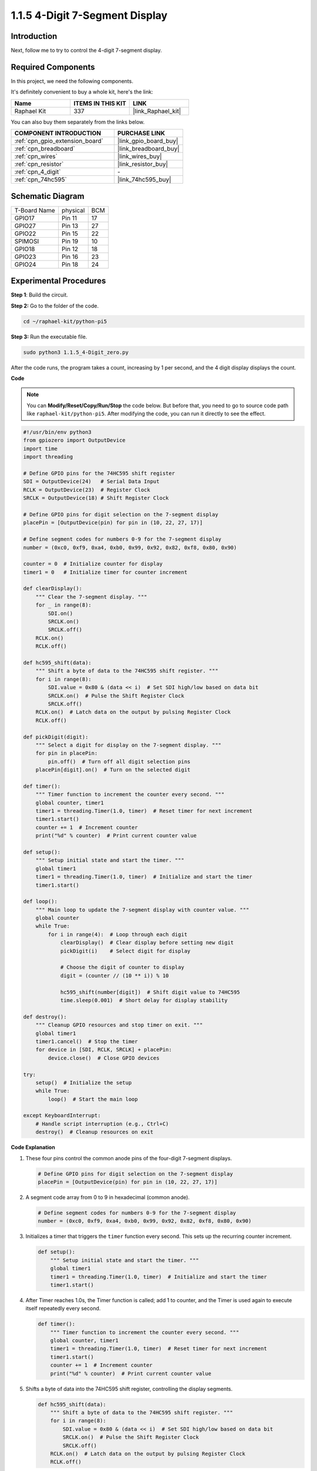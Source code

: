 .. _1.1.5_py_pi5:

1.1.5 4-Digit 7-Segment Display
====================================

Introduction
-----------------

Next, follow me to try to control the 4-digit 7-segment display.

Required Components
------------------------------

In this project, we need the following components. 

.. image:: ../python_pi5/img/1.1.5_4_digit_list.png

It's definitely convenient to buy a whole kit, here's the link: 

.. list-table::
    :widths: 20 20 20
    :header-rows: 1

    *   - Name	
        - ITEMS IN THIS KIT
        - LINK
    *   - Raphael Kit
        - 337
        - |link_Raphael_kit|

You can also buy them separately from the links below.

.. list-table::
    :widths: 30 20
    :header-rows: 1

    *   - COMPONENT INTRODUCTION
        - PURCHASE LINK

    *   - :ref:`cpn_gpio_extension_board`
        - |link_gpio_board_buy|
    *   - :ref:`cpn_breadboard`
        - |link_breadboard_buy|
    *   - :ref:`cpn_wires`
        - |link_wires_buy|
    *   - :ref:`cpn_resistor`
        - |link_resistor_buy|
    *   - :ref:`cpn_4_digit`
        - \-
    *   - :ref:`cpn_74hc595`
        - |link_74hc595_buy|

Schematic Diagram
--------------------------

============ ======== ===
T-Board Name physical BCM
GPIO17       Pin 11   17
GPIO27       Pin 13   27
GPIO22       Pin 15   22
SPIMOSI      Pin 19   10
GPIO18       Pin 12   18
GPIO23       Pin 16   23
GPIO24       Pin 18   24
============ ======== ===

.. image:: ../python_pi5/img/1.1.5_4_digit_schmatic.png


Experimental Procedures
-----------------------------------

**Step 1**: Build the circuit.

.. image:: ../python_pi5/img/1.1.5_4-Digit_circuit.png

**Step 2:** Go to the folder of the code. 

.. raw:: html

   <run></run>

.. code-block::

    cd ~/raphael-kit/python-pi5

**Step 3:** Run the executable file.

.. raw:: html

   <run></run>

.. code-block::

    sudo python3 1.1.5_4-Digit_zero.py

After the code runs, the program takes a count, increasing by 1 per second, and the 4 digit display displays the count.

**Code**

.. note::

    You can **Modify/Reset/Copy/Run/Stop** the code below. But before that, you need to go to  source code path like ``raphael-kit/python-pi5``. After modifying the code, you can run it directly to see the effect.

.. raw:: html

    <run></run>

.. code-block:: python

   #!/usr/bin/env python3
   from gpiozero import OutputDevice
   import time
   import threading

   # Define GPIO pins for the 74HC595 shift register
   SDI = OutputDevice(24)   # Serial Data Input
   RCLK = OutputDevice(23)  # Register Clock
   SRCLK = OutputDevice(18) # Shift Register Clock

   # Define GPIO pins for digit selection on the 7-segment display
   placePin = [OutputDevice(pin) for pin in (10, 22, 27, 17)]

   # Define segment codes for numbers 0-9 for the 7-segment display
   number = (0xc0, 0xf9, 0xa4, 0xb0, 0x99, 0x92, 0x82, 0xf8, 0x80, 0x90)

   counter = 0  # Initialize counter for display
   timer1 = 0   # Initialize timer for counter increment

   def clearDisplay():
       """ Clear the 7-segment display. """
       for _ in range(8):
           SDI.on()
           SRCLK.on()
           SRCLK.off()
       RCLK.on()
       RCLK.off()

   def hc595_shift(data):
       """ Shift a byte of data to the 74HC595 shift register. """
       for i in range(8):
           SDI.value = 0x80 & (data << i)  # Set SDI high/low based on data bit
           SRCLK.on()  # Pulse the Shift Register Clock
           SRCLK.off()
       RCLK.on()  # Latch data on the output by pulsing Register Clock
       RCLK.off()

   def pickDigit(digit):
       """ Select a digit for display on the 7-segment display. """
       for pin in placePin:
           pin.off()  # Turn off all digit selection pins
       placePin[digit].on()  # Turn on the selected digit

   def timer():
       """ Timer function to increment the counter every second. """
       global counter, timer1
       timer1 = threading.Timer(1.0, timer)  # Reset timer for next increment
       timer1.start()
       counter += 1  # Increment counter
       print("%d" % counter)  # Print current counter value

   def setup():
       """ Setup initial state and start the timer. """
       global timer1
       timer1 = threading.Timer(1.0, timer)  # Initialize and start the timer
       timer1.start()

   def loop():
       """ Main loop to update the 7-segment display with counter value. """
       global counter
       while True:
           for i in range(4):  # Loop through each digit
               clearDisplay()  # Clear display before setting new digit
               pickDigit(i)    # Select digit for display

               # Choose the digit of counter to display
               digit = (counter // (10 ** i)) % 10

               hc595_shift(number[digit])  # Shift digit value to 74HC595
               time.sleep(0.001)  # Short delay for display stability

   def destroy():
       """ Cleanup GPIO resources and stop timer on exit. """
       global timer1
       timer1.cancel()  # Stop the timer
       for device in [SDI, RCLK, SRCLK] + placePin:
           device.close()  # Close GPIO devices

   try:
       setup()  # Initialize the setup
       while True:
           loop()  # Start the main loop
           
   except KeyboardInterrupt:
       # Handle script interruption (e.g., Ctrl+C)
       destroy()  # Cleanup resources on exit


**Code Explanation**

#. These four pins control the common anode pins of the four-digit 7-segment displays.

   .. code-block:: python

       # Define GPIO pins for digit selection on the 7-segment display
       placePin = [OutputDevice(pin) for pin in (10, 22, 27, 17)]

#. A segment code array from 0 to 9 in hexadecimal (common anode).

   .. code-block:: python

       # Define segment codes for numbers 0-9 for the 7-segment display
       number = (0xc0, 0xf9, 0xa4, 0xb0, 0x99, 0x92, 0x82, 0xf8, 0x80, 0x90)

#. Initializes a timer that triggers the ``timer`` function every second. This sets up the recurring counter increment.

   .. code-block:: python

       def setup():
           """ Setup initial state and start the timer. """
           global timer1
           timer1 = threading.Timer(1.0, timer)  # Initialize and start the timer
           timer1.start()

#. After Timer reaches 1.0s, the Timer function is called; add 1 to counter, and the Timer is used again to execute itself repeatedly every second.

   .. code-block:: python

       def timer():
           """ Timer function to increment the counter every second. """
           global counter, timer1
           timer1 = threading.Timer(1.0, timer)  # Reset timer for next increment
           timer1.start()
           counter += 1  # Increment counter
           print("%d" % counter)  # Print current counter value

#. Shifts a byte of data into the 74HC595 shift register, controlling the display segments.

   .. code-block:: python

       def hc595_shift(data):
           """ Shift a byte of data to the 74HC595 shift register. """
           for i in range(8):
               SDI.value = 0x80 & (data << i)  # Set SDI high/low based on data bit
               SRCLK.on()  # Pulse the Shift Register Clock
               SRCLK.off()
           RCLK.on()  # Latch data on the output by pulsing Register Clock
           RCLK.off()

#. Continuously updates the display with the current counter value, showing each digit sequentially.

   .. code-block:: python

       def loop():
           """ Main loop to update the 7-segment display with counter value. """
           global counter
           while True:
               for i in range(4):  # Loop through each digit
                   clearDisplay()  # Clear display before setting new digit
                   pickDigit(i)    # Select digit for display
                   digit = (counter // (10 ** i)) % 10
                   hc595_shift(number[digit])  # Shift digit value to 74HC595
                   time.sleep(0.001)  # Short delay for display stability


#. Clears the 7-segment display by setting all segments off before displaying the next digit.

   .. code-block:: python

       def clearDisplay():
           """ Clear the 7-segment display. """
           for _ in range(8):
               SDI.on()
               SRCLK.on()
               SRCLK.off()
           RCLK.on()
           RCLK.off()


#. Selects which digit of the 7-segment display to activate. Each digit is controlled by a separate GPIO pin.

   .. code-block:: python

       def pickDigit(digit):
           """ Select a digit for display on the 7-segment display. """
           for pin in placePin:
               pin.off()  # Turn off all digit selection pins
           placePin[digit].on()  # Turn on the selected digit



#. Properly releases the GPIO resources and stops the timer when the program is interrupted.

   .. code-block:: python

       except KeyboardInterrupt:
           # Handle script interruption (e.g., Ctrl+C)
           destroy()  # Cleanup resources on exit
